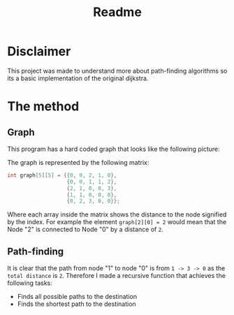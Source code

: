 #+title: Readme

* Disclaimer
This project was made to understand more about path-finding algorithms so its a basic implementation of the original dijkstra.

* The method
** Graph
This program has a hard coded graph that looks like the following picture:
#+DOWNLOADED: screenshot @ 2023-01-31 22:46:18
#+attr_org: :width 300px
[[file:files/20230131-224618_screenshot.png]]

The graph is represented by the following matrix:
#+begin_src C
int graph[5][5] = {{0, 0, 2, 1, 0},
                   {0, 0, 1, 1, 2},
                   {2, 1, 0, 0, 3},
                   {1, 1, 0, 0, 0},
                   {0, 2, 3, 0, 0}};
#+end_src
Where each array inside the matrix shows the distance to the node signified by the index. For example the element =graph[2][0] = 2= would mean that the Node "2" is connected to Node "0" by a distance of =2=.

** Path-finding
It is clear that the path from node "1" to node "0" is from =1 -> 3 -> 0= as the =total distance= is =2=. Therefore I made a recursive function that achieves the following tasks:

    - Finds all possible paths to the destination
    - Finds the shortest path to the destination
